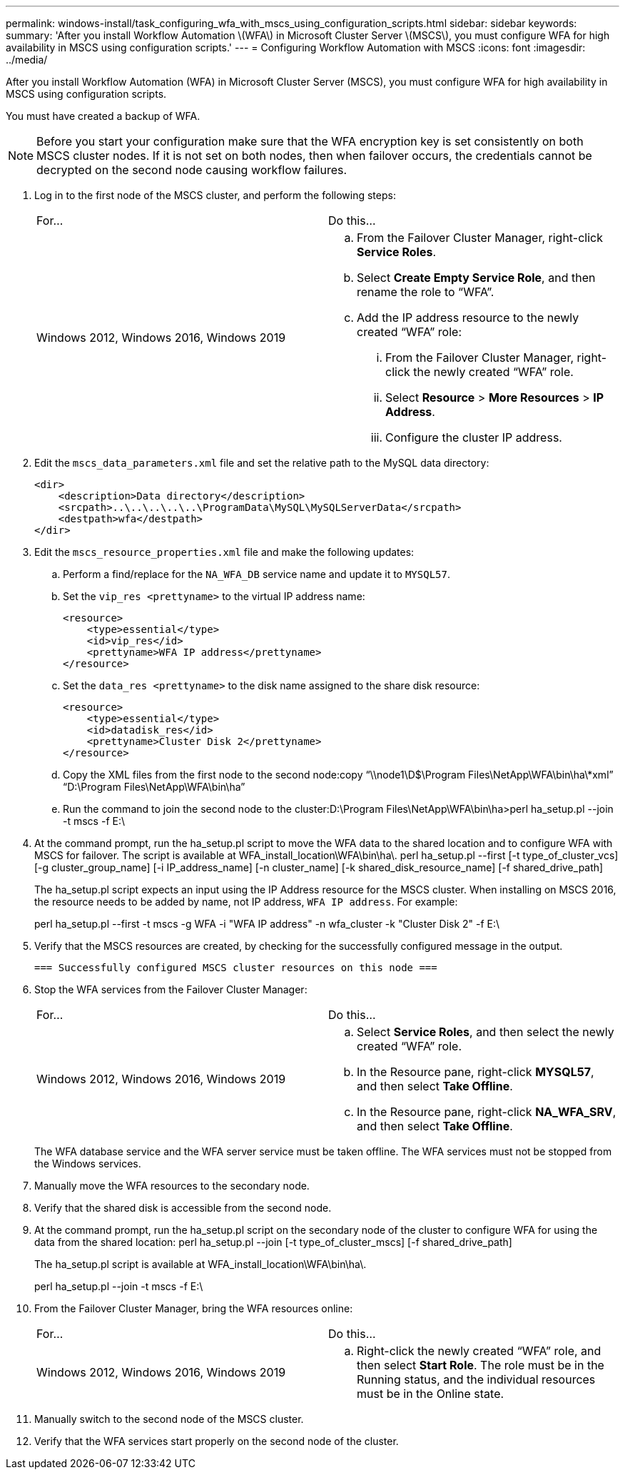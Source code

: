 ---
permalink: windows-install/task_configuring_wfa_with_mscs_using_configuration_scripts.html
sidebar: sidebar
keywords: 
summary: 'After you install Workflow Automation \(WFA\) in Microsoft Cluster Server \(MSCS\), you must configure WFA for high availability in MSCS using configuration scripts.'
---
= Configuring Workflow Automation with MSCS
:icons: font
:imagesdir: ../media/

After you install Workflow Automation (WFA) in Microsoft Cluster Server (MSCS), you must configure WFA for high availability in MSCS using configuration scripts.

You must have created a backup of WFA.

NOTE: Before you start your configuration make sure that the WFA encryption key is set consistently on both MSCS cluster nodes. If it is not set on both nodes, then when failover occurs, the credentials cannot be decrypted on the second node causing workflow failures.

. Log in to the first node of the MSCS cluster, and perform the following steps:
+
|===
| For...| Do this...
a|
Windows 2012, Windows 2016, Windows 2019
a|

 .. From the Failover Cluster Manager, right-click *Service Roles*.
 .. Select *Create Empty Service Role*, and then rename the role to "`WFA`".
 .. Add the IP address resource to the newly created "`WFA`" role:
  ... From the Failover Cluster Manager, right-click the newly created "`WFA`" role.
  ... Select *Resource* > *More Resources* > *IP Address*.
  ... Configure the cluster IP address.

+
|===

. Edit the `mscs_data_parameters.xml` file and set the relative path to the MySQL data directory:
+
----
<dir>
    <description>Data directory</description>
    <srcpath>..\..\..\..\..\ProgramData\MySQL\MySQLServerData</srcpath>
    <destpath>wfa</destpath>
</dir>
----

. Edit the `mscs_resource_properties.xml` file and make the following updates:
 .. Perform a find/replace for the `NA_WFA_DB` service name and update it to `MYSQL57`.
 .. Set the `vip_res <prettyname>` to the virtual IP address name:
+
----
<resource>
    <type>essential</type>
    <id>vip_res</id>
    <prettyname>WFA IP address</prettyname>
</resource>
----

 .. Set the `data_res <prettyname>` to the disk name assigned to the share disk resource:
+
----
<resource>
    <type>essential</type>
    <id>datadisk_res</id>
    <prettyname>Cluster Disk 2</prettyname>
</resource>
----

 .. Copy the XML files from the first node to the second node:copy "`\\node1\D$\Program Files\NetApp\WFA\bin\ha\*xml`" "`D:\Program Files\NetApp\WFA\bin\ha`"
 .. Run the command to join the second node to the cluster:D:\Program Files\NetApp\WFA\bin\ha>perl ha_setup.pl --join -t mscs -f E:\
. At the command prompt, run the ha_setup.pl script to move the WFA data to the shared location and to configure WFA with MSCS for failover. The script is available at WFA_install_location\WFA\bin\ha\. perl ha_setup.pl --first [-t type_of_cluster_vcs] [-g cluster_group_name] [-i IP_address_name] [-n cluster_name] [-k shared_disk_resource_name] [-f shared_drive_path]
+
The ha_setup.pl script expects an input using the IP Address resource for the MSCS cluster. When installing on MSCS 2016, the resource needs to be added by name, not IP address, `WFA IP address`. For example:
+
perl ha_setup.pl --first -t mscs -g WFA -i "WFA IP address" -n wfa_cluster -k "Cluster Disk 2" -f E:\

. Verify that the MSCS resources are created, by checking for the successfully configured message in the output.
+
----
=== Successfully configured MSCS cluster resources on this node ===
----

. Stop the WFA services from the Failover Cluster Manager:
+
|===
| For...| Do this...
a|
Windows 2012, Windows 2016, Windows 2019
a|

 .. Select *Service Roles*, and then select the newly created "`WFA`" role.
 .. In the Resource pane, right-click *MYSQL57*, and then select *Take Offline*.
 .. In the Resource pane, right-click *NA_WFA_SRV*, and then select *Take Offline*.

+
|===
The WFA database service and the WFA server service must be taken offline. The WFA services must not be stopped from the Windows services.

. Manually move the WFA resources to the secondary node.
. Verify that the shared disk is accessible from the second node.
. At the command prompt, run the ha_setup.pl script on the secondary node of the cluster to configure WFA for using the data from the shared location: perl ha_setup.pl --join [-t type_of_cluster_mscs] [-f shared_drive_path]
+
The ha_setup.pl script is available at WFA_install_location\WFA\bin\ha\.
+
perl ha_setup.pl --join -t mscs -f E:\

. From the Failover Cluster Manager, bring the WFA resources online:
+
|===
| For...| Do this...
a|
Windows 2012, Windows 2016, Windows 2019
a|

 .. Right-click the newly created "`WFA`" role, and then select *Start Role*.
 The role must be in the Running status, and the individual resources must be in the Online state.

+
|===

. Manually switch to the second node of the MSCS cluster.
. Verify that the WFA services start properly on the second node of the cluster.
